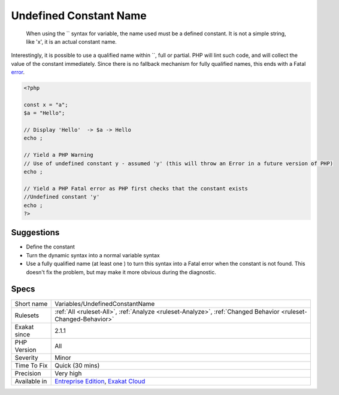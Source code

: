 .. _variables-undefinedconstantname:

.. _undefined-constant-name:

Undefined Constant Name
+++++++++++++++++++++++

  When using the `` syntax for variable, the name used must be a defined constant. It is not a simple string, like 'x', it is an actual constant name.

Interestingly, it is possible to use a qualified name within ``, full or partial. PHP will lint such code, and will collect the value of the constant immediately. Since there is no fallback mechanism for fully qualified names, this ends with a Fatal `error <https://www.php.net/error>`_.

.. code-block:: php
   
   <?php
   
   const x = "a";
   $a = "Hello";
   
   // Display 'Hello'  -> $a -> Hello
   echo ;
   
   // Yield a PHP Warning 
   // Use of undefined constant y - assumed 'y' (this will throw an Error in a future version of PHP)
   echo ;
   
   // Yield a PHP Fatal error as PHP first checks that the constant exists 
   //Undefined constant 'y'
   echo ;
   ?>

Suggestions
___________

* Define the constant
* Turn the dynamic syntax into a normal variable syntax
* Use a fully qualified name (at least one \ ) to turn this syntax into a Fatal error when the constant is not found. This doesn't fix the problem, but may make it more obvious during the diagnostic.




Specs
_____

+--------------+-------------------------------------------------------------------------------------------------------------------------+
| Short name   | Variables/UndefinedConstantName                                                                                         |
+--------------+-------------------------------------------------------------------------------------------------------------------------+
| Rulesets     | :ref:`All <ruleset-All>`, :ref:`Analyze <ruleset-Analyze>`, :ref:`Changed Behavior <ruleset-Changed-Behavior>`          |
+--------------+-------------------------------------------------------------------------------------------------------------------------+
| Exakat since | 2.1.1                                                                                                                   |
+--------------+-------------------------------------------------------------------------------------------------------------------------+
| PHP Version  | All                                                                                                                     |
+--------------+-------------------------------------------------------------------------------------------------------------------------+
| Severity     | Minor                                                                                                                   |
+--------------+-------------------------------------------------------------------------------------------------------------------------+
| Time To Fix  | Quick (30 mins)                                                                                                         |
+--------------+-------------------------------------------------------------------------------------------------------------------------+
| Precision    | Very high                                                                                                               |
+--------------+-------------------------------------------------------------------------------------------------------------------------+
| Available in | `Entreprise Edition <https://www.exakat.io/entreprise-edition>`_, `Exakat Cloud <https://www.exakat.io/exakat-cloud/>`_ |
+--------------+-------------------------------------------------------------------------------------------------------------------------+


